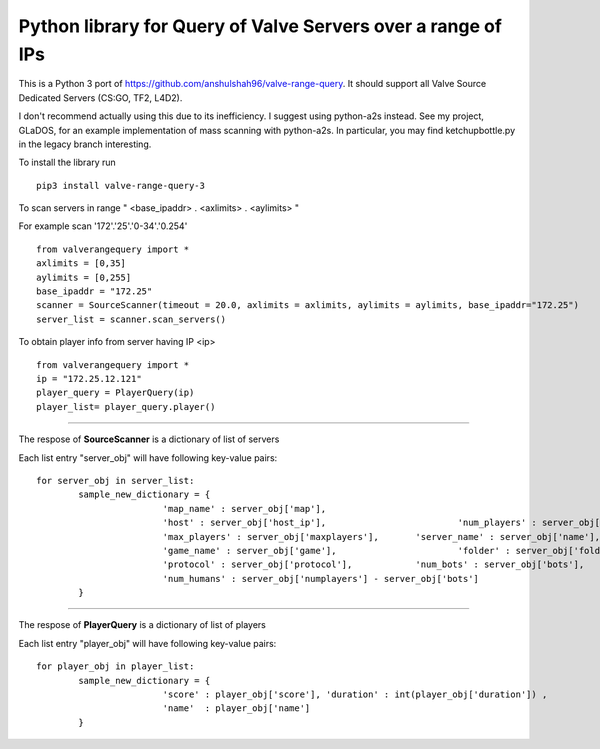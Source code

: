 Python library for Query of Valve Servers over a range of IPs
=============================================================

This is a Python 3 port of https://github.com/anshulshah96/valve-range-query. It should support all Valve Source Dedicated Servers (CS:GO, TF2, L4D2).

I don't recommend actually using this due to its inefficiency. I suggest using python-a2s instead. See my project, GLaDOS, for an example implementation of mass scanning with python-a2s. In particular, you may find ketchupbottle.py in the legacy branch interesting.

To install the library run

::

	pip3 install valve-range-query-3


To scan servers in range " <base_ipaddr> . <axlimits> . <aylimits> "

For example scan '172'.'25'.'0-34'.'0.254'

::
	
	from valverangequery import *
	axlimits = [0,35]
	aylimits = [0,255]
	base_ipaddr = "172.25"
	scanner = SourceScanner(timeout = 20.0, axlimits = axlimits, aylimits = aylimits, base_ipaddr="172.25")
	server_list = scanner.scan_servers()


To obtain player info from server having IP <ip>

::
	
	from valverangequery import *
	ip = "172.25.12.121"
	player_query = PlayerQuery(ip)
	player_list= player_query.player()


----

The respose of **SourceScanner** is a dictionary of list of servers

Each list entry "server_obj" will have following key-value pairs:
	
::

	for server_obj in server_list:
		sample_new_dictionary = {
				'map_name' : server_obj['map'],
				'host' : server_obj['host_ip'],				'num_players' : server_obj['numplayers'],
				'max_players' : server_obj['maxplayers'], 	'server_name' : server_obj['name'],
				'game_name' : server_obj['game'],			'folder' : server_obj['folder'],
				'protocol' : server_obj['protocol'],		'num_bots' : server_obj['bots'],
				'num_humans' : server_obj['numplayers'] - server_obj['bots']
		}

----

The respose of **PlayerQuery** is a dictionary of list of players

Each list entry "player_obj" will have following key-value pairs:
	
::
	
	for player_obj in player_list:
		sample_new_dictionary = {
				'score' : player_obj['score'], 'duration' : int(player_obj['duration'])	, 
				'name'	: player_obj['name']
		}
